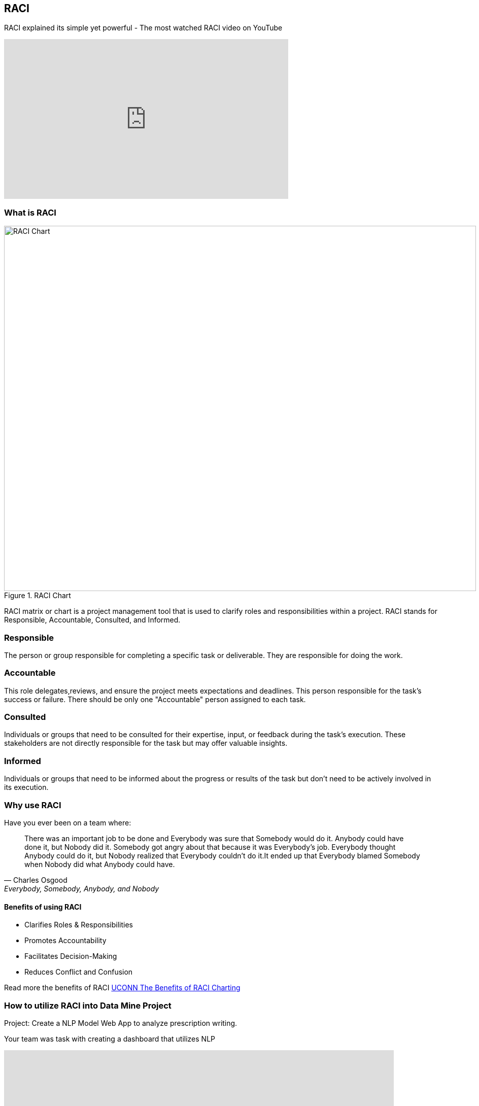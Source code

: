 == RACI

RACI explained its simple yet powerful - The most watched RACI video on YouTube 

++++

<iframe width="560" height="315" src="https://www.youtube.com/embed/1U2gngDxFkc" title="YouTube video player" frameborder="0" allow="accelerometer; autoplay; clipboard-write; encrypted-media; gyroscope; picture-in-picture; web-share" allowfullscreen></iframe>

++++

=== What is RACI

image::RACI_Chart.png[RACI Chart, width=930, height=720, loading=lazy, title="RACI Chart"]

RACI matrix or chart is a project management tool that is used to clarify roles and responsibilities within a project. RACI stands for Responsible, Accountable, Consulted, and Informed.

=== Responsible
The person or group responsible for completing a specific task or deliverable. They are responsible for doing the work.

=== Accountable
This role delegates,reviews, and ensure the project meets expectations and deadlines. This person responsible for the task's success or failure. There should be only one "Accountable" person assigned to each task. 

=== Consulted
Individuals or groups that need to be consulted for their expertise, input, or feedback during the task's execution. These stakeholders are not directly responsible for the task but may offer valuable insights.

=== Informed
Individuals or groups that need to be informed about the progress or results of the task but don't need to be actively involved in its execution.

=== Why use RACI

Have you ever been on a team where:

"There was an important job to be done and Everybody was sure that Somebody would do it. Anybody could have done it, but Nobody did it. Somebody got angry about that because it was Everybody’s job. Everybody thought Anybody could do it, but Nobody realized that Everybody couldn’t do it.It ended up that Everybody blamed Somebody when Nobody did what Anybody could have."
-- Charles Osgood, Everybody, Somebody, Anybody, and Nobody

==== Benefits of using RACI

* Clarifies Roles & Responsibilities

* Promotes Accountability

* Facilitates Decision-Making

* Reduces Conflict and Confusion

Read more the benefits of RACI https://pmo.its.uconn.edu/2017/05/01/the-benefits-of-raci-charting/[UCONN The Benefits of RACI Charting]


=== How to utilize RACI into Data Mine Project

Project: Create a NLP Model Web App to analyze prescription writing.

Your team was task with creating a dashboard that utilizes NLP

++++

<iframe src="https://miro.com/app/live-embed/uXjVMyjEwyI=/?moveToViewport=-1093,-966,2173,1356&embedId=333717965918" scrolling="no" allow="fullscreen; clipboard-read; clipboard-write" allowfullscreen width="768" height="432" frameborder="0"></iframe>

++++

*Incorporation*

Josh, Sarah, and Alan are responsible for the developing the dashboard. Alan is accountable for ensuring the dashboard is completed. 

The Corporate Partner Mentors are consulted for advice of performing the task and the TA is informed.

